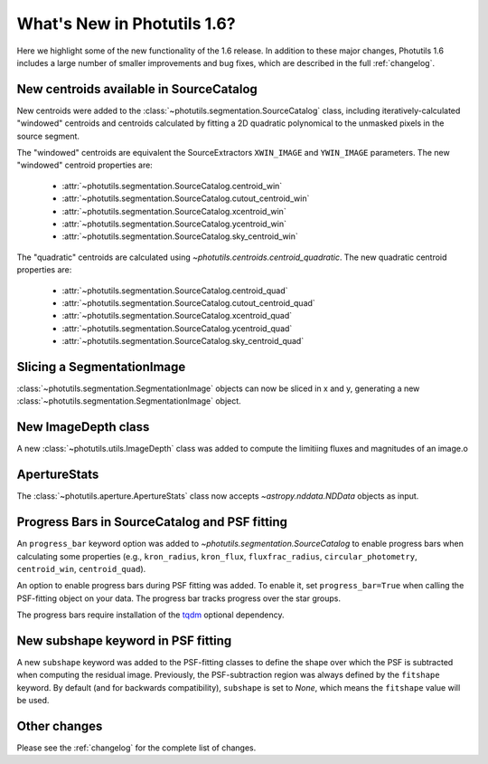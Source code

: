 .. doctest-skip-all

.. _whatsnew-1.6:

****************************
What's New in Photutils 1.6?
****************************

Here we highlight some of the new functionality of the 1.6 release. In
addition to these major changes, Photutils 1.6 includes a large number
of smaller improvements and bug fixes, which are described in the full
:ref:`changelog`.


New centroids available in SourceCatalog
========================================

New centroids were added to the
:class:`~photutils.segmentation.SourceCatalog` class, including
iteratively-calculated "windowed" centroids and centroids calculated by
fitting a 2D quadratic polynomical to the unmasked pixels in the source
segment.

The "windowed" centroids are equivalent the SourceExtractors
``XWIN_IMAGE`` and ``YWIN_IMAGE`` parameters. The new "windowed"
centroid properties are:

  * :attr:`~photutils.segmentation.SourceCatalog.centroid_win`
  * :attr:`~photutils.segmentation.SourceCatalog.cutout_centroid_win`
  * :attr:`~photutils.segmentation.SourceCatalog.xcentroid_win`
  * :attr:`~photutils.segmentation.SourceCatalog.ycentroid_win`
  * :attr:`~photutils.segmentation.SourceCatalog.sky_centroid_win`

The "quadratic" centroids are calculated using
`~photutils.centroids.centroid_quadratic`. The new quadratic centroid
properties are:

  * :attr:`~photutils.segmentation.SourceCatalog.centroid_quad`
  * :attr:`~photutils.segmentation.SourceCatalog.cutout_centroid_quad`
  * :attr:`~photutils.segmentation.SourceCatalog.xcentroid_quad`
  * :attr:`~photutils.segmentation.SourceCatalog.ycentroid_quad`
  * :attr:`~photutils.segmentation.SourceCatalog.sky_centroid_quad`


Slicing a SegmentationImage
===========================

:class:`~photutils.segmentation.SegmentationImage`
objects can now be sliced in x and y, generating a new
:class:`~photutils.segmentation.SegmentationImage` object.


New ImageDepth class
====================

A new :class:`~photutils.utils.ImageDepth` class was added to compute
the limitiing fluxes and magnitudes of an image.o


ApertureStats
=============

The :class:`~photutils.aperture.ApertureStats` class now accepts
`~astropy.nddata.NDData` objects as input.


Progress Bars in SourceCatalog and PSF fitting
==============================================

An ``progress_bar`` keyword option was added to
`~photutils.segmentation.SourceCatalog` to enable progress bars when
calculating some properties (e.g., ``kron_radius``, ``kron_flux``,
``fluxfrac_radius``, ``circular_photometry``, ``centroid_win``,
``centroid_quad``).

An option to enable progress bars during PSF fitting was added. To
enable it, set ``progress_bar=True`` when calling the PSF-fitting object
on your data. The progress bar tracks progress over the star groups.

The progress bars require installation of the `tqdm
<https://tqdm.github.io/>`_ optional dependency.


New subshape keyword in PSF fitting
===================================

A new ``subshape`` keyword was added to the PSF-fitting classes to
define the shape over which the PSF is subtracted when computing the
residual image. Previously, the PSF-subtraction region was always
defined by the ``fitshape`` keyword. By default (and for backwards
compatibility), ``subshape`` is set to `None`, which means the
``fitshape`` value will be used.


Other changes
=============

Please see the :ref:`changelog` for the complete list of changes.
